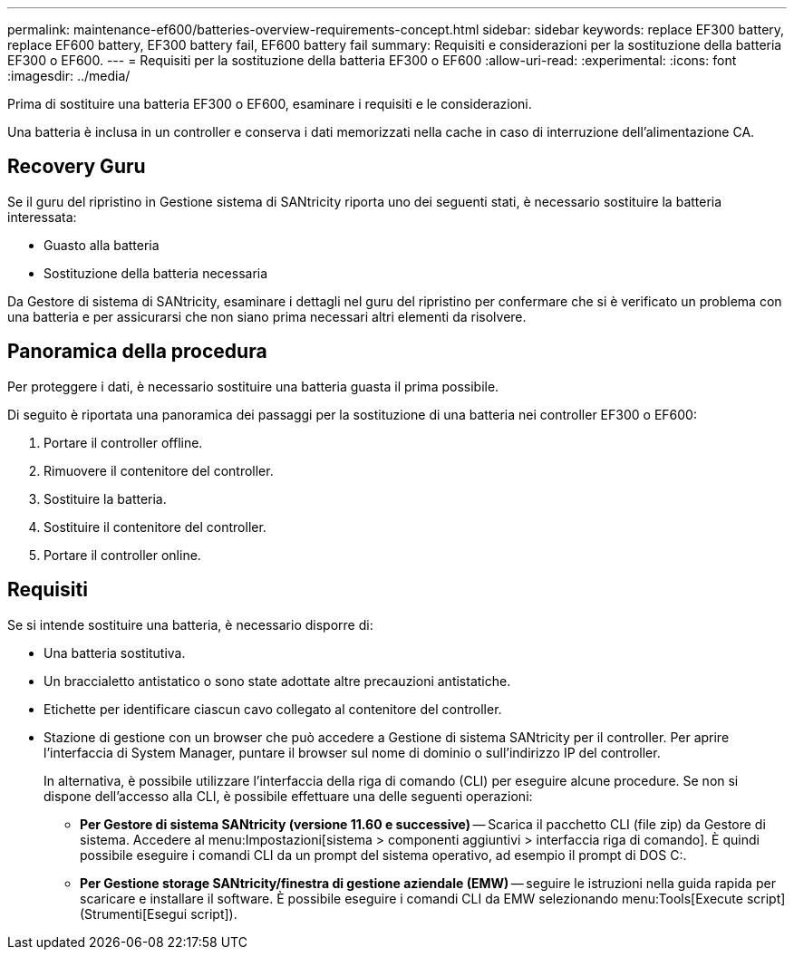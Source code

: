 ---
permalink: maintenance-ef600/batteries-overview-requirements-concept.html 
sidebar: sidebar 
keywords: replace EF300 battery, replace EF600 battery, EF300 battery fail, EF600 battery fail 
summary: Requisiti e considerazioni per la sostituzione della batteria EF300 o EF600. 
---
= Requisiti per la sostituzione della batteria EF300 o EF600
:allow-uri-read: 
:experimental: 
:icons: font
:imagesdir: ../media/


[role="lead"]
Prima di sostituire una batteria EF300 o EF600, esaminare i requisiti e le considerazioni.

Una batteria è inclusa in un controller e conserva i dati memorizzati nella cache in caso di interruzione dell'alimentazione CA.



== Recovery Guru

Se il guru del ripristino in Gestione sistema di SANtricity riporta uno dei seguenti stati, è necessario sostituire la batteria interessata:

* Guasto alla batteria
* Sostituzione della batteria necessaria


Da Gestore di sistema di SANtricity, esaminare i dettagli nel guru del ripristino per confermare che si è verificato un problema con una batteria e per assicurarsi che non siano prima necessari altri elementi da risolvere.



== Panoramica della procedura

Per proteggere i dati, è necessario sostituire una batteria guasta il prima possibile.

Di seguito è riportata una panoramica dei passaggi per la sostituzione di una batteria nei controller EF300 o EF600:

. Portare il controller offline.
. Rimuovere il contenitore del controller.
. Sostituire la batteria.
. Sostituire il contenitore del controller.
. Portare il controller online.




== Requisiti

Se si intende sostituire una batteria, è necessario disporre di:

* Una batteria sostitutiva.
* Un braccialetto antistatico o sono state adottate altre precauzioni antistatiche.
* Etichette per identificare ciascun cavo collegato al contenitore del controller.
* Stazione di gestione con un browser che può accedere a Gestione di sistema SANtricity per il controller. Per aprire l'interfaccia di System Manager, puntare il browser sul nome di dominio o sull'indirizzo IP del controller.
+
In alternativa, è possibile utilizzare l'interfaccia della riga di comando (CLI) per eseguire alcune procedure. Se non si dispone dell'accesso alla CLI, è possibile effettuare una delle seguenti operazioni:

+
** *Per Gestore di sistema SANtricity (versione 11.60 e successive)* -- Scarica il pacchetto CLI (file zip) da Gestore di sistema. Accedere al menu:Impostazioni[sistema > componenti aggiuntivi > interfaccia riga di comando]. È quindi possibile eseguire i comandi CLI da un prompt del sistema operativo, ad esempio il prompt di DOS C:.
** *Per Gestione storage SANtricity/finestra di gestione aziendale (EMW)* -- seguire le istruzioni nella guida rapida per scaricare e installare il software. È possibile eseguire i comandi CLI da EMW selezionando menu:Tools[Execute script] (Strumenti[Esegui script]).



